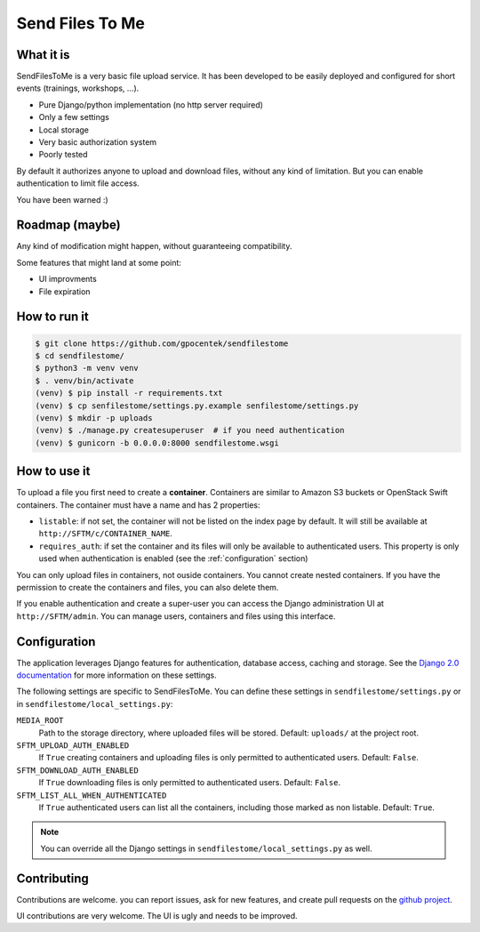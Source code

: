 ################
Send Files To Me
################

What it is
==========

SendFilesToMe is a very basic file upload service. It has been developed to be
easily deployed and configured for short events (trainings, workshops, ...).

* Pure Django/python implementation (no http server required)
* Only a few settings
* Local storage
* Very basic authorization system
* Poorly tested

By default it authorizes anyone to upload and download files, without any kind
of limitation. But you can enable authentication to limit file access.

You have been warned :)

Roadmap (maybe)
===============

Any kind of modification might happen, without guaranteeing compatibility.

Some features that might land at some point:

* UI improvments
* File expiration

How to run it
=============

.. code-block:: console

   $ git clone https://github.com/gpocentek/sendfilestome
   $ cd sendfilestome/
   $ python3 -m venv venv
   $ . venv/bin/activate
   (venv) $ pip install -r requirements.txt
   (venv) $ cp senfilestome/settings.py.example senfilestome/settings.py
   (venv) $ mkdir -p uploads
   (venv) $ ./manage.py createsuperuser  # if you need authentication
   (venv) $ gunicorn -b 0.0.0.0:8000 sendfilestome.wsgi

How to use it
=============

To upload a file you first need to create a **container**. Containers are
similar to Amazon S3 buckets or OpenStack Swift containers. The container must
have a name and has 2 properties:

* ``listable``: if not set, the container will not be listed on the index page
  by default. It will still be available at ``http://SFTM/c/CONTAINER_NAME``.
* ``requires_auth``: if set the container and its files will only be available
  to authenticated users. This property is only used when authentication is
  enabled (see the :ref:`configuration` section)

You can only upload files in containers, not ouside containers. You cannot
create nested containers. If you have the permission to create the containers
and files, you can also delete them.

If you enable authentication and create a super-user you can access the Django
administration UI at ``http://SFTM/admin``. You can manage users, containers
and files using this interface.

.. _configuration:

Configuration
=============

The application leverages Django features for authentication, database access,
caching and storage. See the `Django 2.0 documentation
<https://docs.djangoproject.com/en/2.0/topics/settings/>`__ for more
information on these settings.

The following settings are specific to SendFilesToMe. You can define these
settings in ``sendfilestome/settings.py`` or in
``sendfilestome/local_settings.py``:

``MEDIA_ROOT``
    Path to the storage directory, where uploaded files will be stored.
    Default: ``uploads/`` at the project root.

``SFTM_UPLOAD_AUTH_ENABLED``
    If ``True`` creating containers and uploading files is only permitted to
    authenticated users. Default: ``False``.

``SFTM_DOWNLOAD_AUTH_ENABLED``
    If ``True`` downloading files is only permitted to authenticated users.
    Default: ``False``.

``SFTM_LIST_ALL_WHEN_AUTHENTICATED``
    If ``True`` authenticated users can list all the containers, including
    those marked as non listable. Default: ``True``.

.. note::

   You can override all the Django settings in
   ``sendfilestome/local_settings.py`` as well.

Contributing
============

Contributions are welcome. you can report issues, ask for new features, and
create pull requests on the `github project
<https://github.com/gpocentek/sendfilestome>`__.

UI contributions are very welcome. The UI is ugly and needs to be improved.
